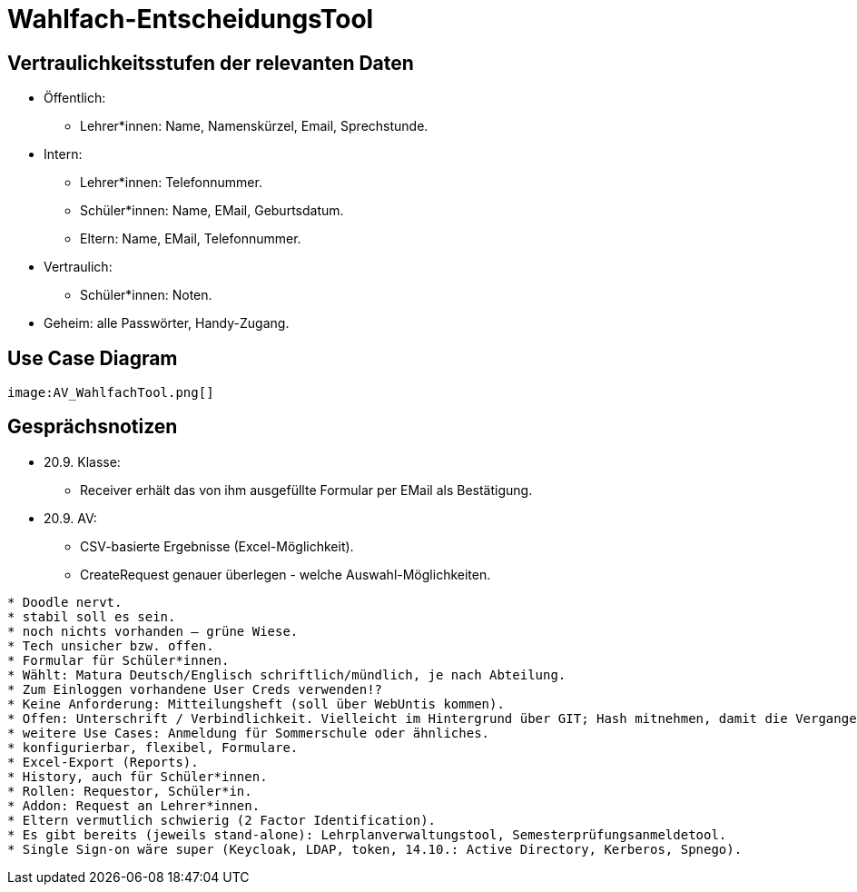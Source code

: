 = Wahlfach-EntscheidungsTool

== Vertraulichkeitsstufen der relevanten Daten
* Öffentlich:
** Lehrer*innen: Name, Namenskürzel, Email, Sprechstunde.
* Intern:
** Lehrer*innen: Telefonnummer.
** Schüler*innen: Name, EMail, Geburtsdatum.
** Eltern: Name, EMail, Telefonnummer.
* Vertraulich:
** Schüler*innen: Noten.
* Geheim: alle Passwörter, Handy-Zugang.

== Use Case Diagram
[plantuml, png]
----
image:AV_WahlfachTool.png[]
----

== Gesprächsnotizen
* 20.9. Klasse:
** Receiver erhält das von ihm ausgefüllte Formular per EMail als Bestätigung.
* 20.9. AV:
** CSV-basierte Ergebnisse (Excel-Möglichkeit).
** CreateRequest genauer überlegen - welche Auswahl-Möglichkeiten.
------------------
* Doodle nervt.
* stabil soll es sein.
* noch nichts vorhanden – grüne Wiese.
* Tech unsicher bzw. offen.
* Formular für Schüler*innen.
* Wählt: Matura Deutsch/Englisch schriftlich/mündlich, je nach Abteilung.
* Zum Einloggen vorhandene User Creds verwenden!?
* Keine Anforderung: Mitteilungsheft (soll über WebUntis kommen).
* Offen: Unterschrift / Verbindlichkeit. Vielleicht im Hintergrund über GIT; Hash mitnehmen, damit die Vergangenheit nicht geändert werden kann.
* weitere Use Cases: Anmeldung für Sommerschule oder ähnliches.
* konfigurierbar, flexibel, Formulare.
* Excel-Export (Reports).
* History, auch für Schüler*innen.
* Rollen: Requestor, Schüler*in.
* Addon: Request an Lehrer*innen.
* Eltern vermutlich schwierig (2 Factor Identification).
* Es gibt bereits (jeweils stand-alone): Lehrplanverwaltungstool, Semesterprüfungsanmeldetool.
* Single Sign-on wäre super (Keycloak, LDAP, token, 14.10.: Active Directory, Kerberos, Spnego).
